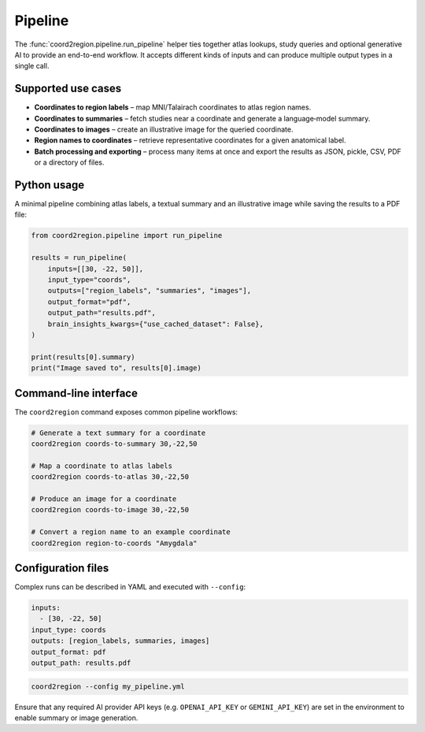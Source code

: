 Pipeline
========

The :func:`coord2region.pipeline.run_pipeline` helper ties together atlas
lookups, study queries and optional generative AI to provide an end-to-end
workflow.  It accepts different kinds of inputs and can produce multiple output
types in a single call.

Supported use cases
-------------------

* **Coordinates to region labels** – map MNI/Talairach coordinates to atlas
  region names.
* **Coordinates to summaries** – fetch studies near a coordinate and generate a
  language‑model summary.
* **Coordinates to images** – create an illustrative image for the queried
  coordinate.
* **Region names to coordinates** – retrieve representative coordinates for a
  given anatomical label.
* **Batch processing and exporting** – process many items at once and export the
  results as JSON, pickle, CSV, PDF or a directory of files.

Python usage
------------

A minimal pipeline combining atlas labels, a textual summary and an illustrative
image while saving the results to a PDF file:

.. code-block:: python

    from coord2region.pipeline import run_pipeline

    results = run_pipeline(
        inputs=[[30, -22, 50]],
        input_type="coords",
        outputs=["region_labels", "summaries", "images"],
        output_format="pdf",
        output_path="results.pdf",
        brain_insights_kwargs={"use_cached_dataset": False},
    )

    print(results[0].summary)
    print("Image saved to", results[0].image)

Command-line interface
----------------------

The ``coord2region`` command exposes common pipeline workflows:

.. code-block:: bash

    # Generate a text summary for a coordinate
    coord2region coords-to-summary 30,-22,50

    # Map a coordinate to atlas labels
    coord2region coords-to-atlas 30,-22,50

    # Produce an image for a coordinate
    coord2region coords-to-image 30,-22,50

    # Convert a region name to an example coordinate
    coord2region region-to-coords "Amygdala"

Configuration files
-------------------

Complex runs can be described in YAML and executed with ``--config``:

.. code-block:: yaml

    inputs:
      - [30, -22, 50]
    input_type: coords
    outputs: [region_labels, summaries, images]
    output_format: pdf
    output_path: results.pdf

.. code-block:: bash

    coord2region --config my_pipeline.yml

Ensure that any required AI provider API keys (e.g. ``OPENAI_API_KEY`` or
``GEMINI_API_KEY``) are set in the environment to enable summary or image
generation.

